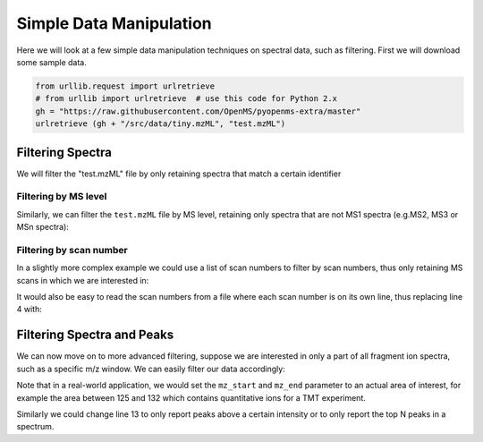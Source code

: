 Simple Data Manipulation
=========================

Here we will look at a few simple data manipulation techniques on spectral
data, such as filtering. First we will download some sample data.


.. code-block:: python

    from urllib.request import urlretrieve
    # from urllib import urlretrieve  # use this code for Python 2.x
    gh = "https://raw.githubusercontent.com/OpenMS/pyopenms-extra/master"
    urlretrieve (gh + "/src/data/tiny.mzML", "test.mzML")


Filtering Spectra
*******************

We will filter the "test.mzML" file by only retaining spectra that match a
certain identifier

.. code-block:: python
  :linenos:

  from pyopenms import *
  inp = MSExperiment()
  MzMLFile().load("test.mzML", inp)

  e = MSExperiment()
  for s in inp:
    if s.getNativeID().startswith("scan="):
      e.addSpectrum(s)

  MzMLFile().store("test_filtered.mzML", e)


Filtering by MS level
~~~~~~~~~~~~~~~~~~~~~

Similarly, we can filter the ``test.mzML`` file by MS level, 
retaining only spectra that are not MS1 spectra (e.g.\ MS2, MS3 or MSn spectra):

.. code-block:: python
  :linenos:

  inp = MSExperiment()
  MzMLFile().load("test.mzML", inp)

  e = MSExperiment()
  for s in inp:
    if s.getMSLevel() > 1:
      e.addSpectrum(s)

  MzMLFile().store("test_filtered.mzML", e)


Filtering by scan number
~~~~~~~~~~~~~~~~~~~~~~~~

In a slightly more complex example we could use a list of scan numbers to filter by scan numbers,
thus only retaining MS scans in which we are interested in:

.. code-block:: python
  :linenos:

  inp = MSExperiment()
  MzMLFile().load("test.mzML", inp)
  scan_nrs = [0, 2, 5, 7]

  e = MSExperiment()
  for k, s in enumerate(inp):
    if k in scan_nrs and s.getMSLevel() == 1:
      e.addSpectrum(s)

  MzMLFile().store("test_filtered.mzML", e)

It would also be easy to read the scan numbers from a file where each scan
number is on its own line, thus replacing line 4 with:

.. code-block:: output
  :linenos:
  :lineno-start: 4

  scan_nrs = [int(k) for k in open("../scan_nrs.txt")]


Filtering Spectra and Peaks
***************************

We can now move on to more advanced filtering, suppose we are interested in
only a part of all fragment ion spectra, such as a specific m/z window.
We can easily filter our data accordingly:

.. code-block:: python
  :linenos:

  inp = MSExperiment()
  MzMLFile().load("test.mzML", inp)

  mz_start = 6.0
  mz_end = 12.0
  e = MSExperiment()
  for s in inp:
    if s.getMSLevel() > 1:
      filtered_mz = []
      filtered_int = []
      for mz, i in zip(*s.get_peaks()):
        if mz > mz_start and mz < mz_end:
          filtered_mz.append(mz)
          filtered_int.append(i)
      s.set_peaks((filtered_mz, filtered_int))
      e.addSpectrum(s)

  MzMLFile().store("test_filtered.mzML", e)

Note that in a real-world application, we would set the ``mz_start`` and
``mz_end`` parameter to an actual area of interest, for example the area
between 125 and 132 which contains quantitative ions for a TMT experiment.

Similarly we could change line 13 to only report peaks above a certain
intensity or to only report the top N peaks in a spectrum.
